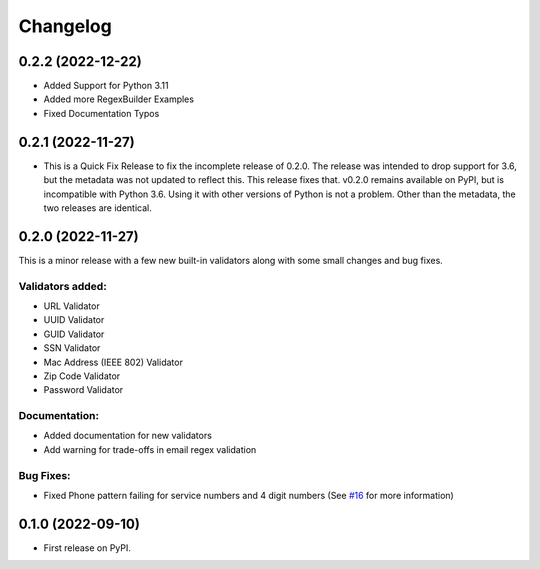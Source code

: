 
Changelog
=========
0.2.2 (2022-12-22)
------------------
* Added Support for Python 3.11
* Added more RegexBuilder Examples
* Fixed Documentation Typos

0.2.1 (2022-11-27)
------------------

* This is a Quick Fix Release to fix the incomplete release of 0.2.0. The release was intended to drop support for 3.6, but the metadata was not updated to reflect this. This release fixes that. v0.2.0 remains available on PyPI, but is incompatible with Python 3.6. Using it with other versions of Python is not a problem. Other than the metadata, the two releases are identical.

0.2.0 (2022-11-27)
------------------
This is a minor release with a few new built-in validators along with some small changes and bug fixes.

Validators added:
~~~~~~~~~~~~~~~~~
* URL Validator
* UUID Validator
* GUID Validator
* SSN Validator
* Mac Address (IEEE 802) Validator
* Zip Code Validator
* Password Validator

Documentation:
~~~~~~~~~~~~~~

* Added documentation for new validators
* Add warning for trade-offs in email regex validation

Bug Fixes:
~~~~~~~~~~

* Fixed Phone pattern failing for service numbers and 4 digit numbers (See `#16 <https://github.com/luciferreeves/edify/issues/16>`_ for more information)


0.1.0 (2022-09-10)
------------------

* First release on PyPI.

